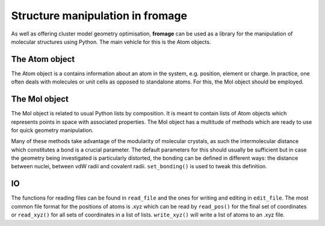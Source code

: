 Structure manipulation in fromage
#################################

As well as offering cluster model geometry optimisation, **fromage** can be used as a
library for the manipulation of molecular structures using Python. The main
vehicle for this is the Atom objects.

The Atom object
===============

The Atom object is a contains information about an atom in the system, e.g.
position, element or charge. In practice, one often deals with molecules or unit
cells as opposed to standalone atoms. For this, the Mol object should be
employed.

The Mol object
==============

The Mol object is related to usual Python lists by composition. It is meant to
contain lists of Atom objects which represents points in space with associated
properties. The Mol object has a multitude of methods which are ready to use for
quick geometry manipulation.

Many of these methods take advantage of the modularity of molecular crystals, as
such the intermolecular distance which constitutes a bond is a crucial
parameter. The default parameters for this should usually be sufficient but in
case the geometry being investigated is particularly distorted, the bonding can
be defined in different ways: the distance between nuclei, between vdW radii and
covalent radii. ``set_bonding()`` is used to tweak this definition.

IO
==

The functions for reading files can be found in ``read_file`` and the ones for
writing and editing in ``edit_file``. The most common file format for the
positions of atoms is .xyz which can be read by ``read_pos()`` for the final set
of coordinates or ``read_xyz()`` for all sets of coordinates in a list of lists.
``write_xyz()`` will write a list of atoms to an .xyz file.
